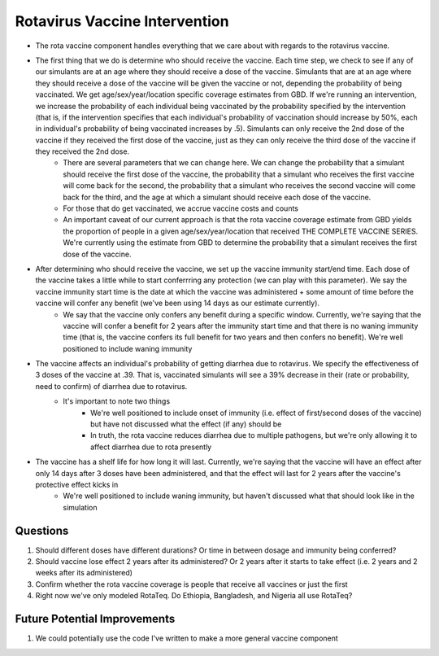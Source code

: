 Rotavirus Vaccine Intervention
==============================
- The rota vaccine component handles everything that we care about with regards to the rotavirus vaccine.
- The first thing that we do is determine who should receive the vaccine. Each time step, we check to see if any of our simulants are at an age where they should receive a dose of the vaccine. Simulants that are at an age where they should receive a dose of the vaccine will be given the vaccine or not, depending the probability of being vaccinated. We get age/sex/year/location specific coverage estimates from GBD. If we're running an intervention, we increase the probability of each individual being vaccinated by the probability specified by the intervention (that is, if the intervention specifies that each individual's probability of vaccination should increase by 50%, each in individual's probability of being vaccinated increases by .5). Simulants can only receive the 2nd dose of the vaccine if they received the first dose of the vaccine, just as they can only receive the third dose of the vaccine if they received the 2nd dose.
    - There are several parameters that we can change here. We can change the probability that a simulant should receive the first dose of the vaccine, the probability that a simulant who receives the first vaccine will come back for the second, the probability that a simulant who receives the second vaccine will come back for the third, and the age at which a simulant should receive each dose of the vaccine.
    - For those that do get vaccinated, we accrue vaccine costs and counts
    - An important caveat of our current approach is that the rota vaccine coverage estimate from GBD yields the proportion of people in a given age/sex/year/location that received THE COMPLETE VACCINE SERIES. We're currently using the estimate from GBD to determine the probability that a simulant receives the first dose of the vaccine.
- After determining who should receive the vaccine, we set up the vaccine immunity start/end time. Each dose of the vaccine takes a little while to start conferrring any protection (we can play with this parameter). We say the vaccine immunity start time is the date at which the vaccine was administered + some amount of time before the vaccine will confer any benefit (we've been using 14 days as our estimate currently).
    - We say that the vaccine only confers any benefit during a specific window. Currently, we're saying that the vaccine will confer 
      a benefit for 2 years after the immunity start time and that there is no waning immunity time (that is, the vaccine confers its full benefit for two years and then confers no benefit). We're well positioned to include waning immunity
- The vaccine affects an individual's probability of getting diarrhea due to rotavirus. We specify the effectiveness of 3 doses of the vaccine at .39. That is, vaccinated simulants will see a 39% decrease in their (rate or probability, need to confirm) of diarrhea due to rotavirus.
    - It's important to note two things
        - We're well positioned to include onset of immunity (i.e. effect of first/second doses of the vaccine) but have not discussed what the effect (if any) should be
        - In truth, the rota vaccine reduces diarrhea due to multiple pathogens, but we're only allowing it to affect diarrhea due to rota presently
- The vaccine has a shelf life for how long it will last. Currently, we're saying that the vaccine will have an effect after only 14 days after 3 doses have been administered, and that the effect will last for 2 years after the vaccine's protective effect kicks in
    - We're well positioned to include waning immunity, but haven't discussed what that should look like in the simulation


Questions
*********
1. Should different doses have different durations? Or time in between dosage and immunity being conferred?
2. Should vaccine lose effect 2 years after its administered? Or 2 years after it starts to take effect (i.e. 2 years and 2 weeks after its administered)
3. Confirm whether the rota vaccine coverage is people that receive all vaccines or just the first
4. Right now we've only modeled RotaTeq. Do Ethiopia, Bangladesh, and Nigeria all use RotaTeq?

Future Potential Improvements
*****************************
1. We could potentially use the code I've written to make a more general vaccine component
